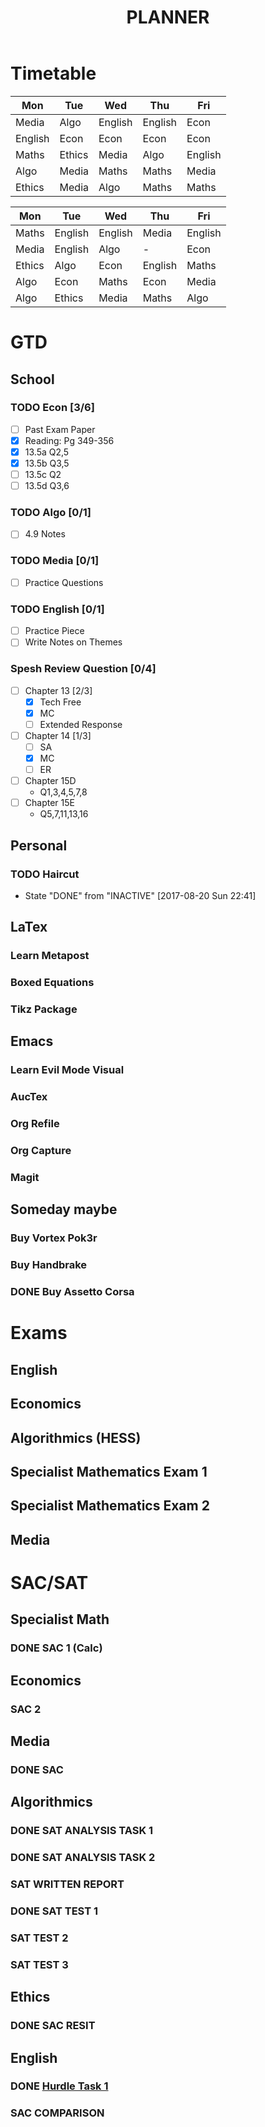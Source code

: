 #+TITLE: PLANNER


* Timetable
  
#+NAME: Week_1
| Mon     | Tue    | Wed     | Thu     | Fri     |
|---------+--------+---------+---------+---------|
| Media   | Algo   | English | English | Econ    |
| English | Econ   | Econ    | Econ    | Econ    |
| Maths   | Ethics | Media   | Algo    | English |
| Algo    | Media  | Maths   | Maths   | Media   |
| Ethics  | Media  | Algo    | Maths   | Maths   |


#+NAME: Week_2
| Mon    | Tue     | Wed     | Thu     | Fri     |
|--------+---------+---------+---------+---------|
| Maths  | English | English | Media   | English |
| Media  | English | Algo    | -       | Econ    |
| Ethics | Algo    | Econ    | English | Maths   |
| Algo   | Econ    | Maths   | Econ    | Media   |
| Algo   | Ethics  | Media   | Maths   | Algo    |

* GTD
  
** School

*** TODO Econ [3/6]
    DEADLINE: <2017-09-06 Wed>
  - [ ] Past Exam Paper
  - [X] Reading: Pg 349-356
  - [X] 13.5a Q2,5
  - [X] 13.5b Q3,5
  - [ ] 13.5c Q2
  - [ ] 13.5d Q3,6

*** TODO Algo [0/1]
    DEADLINE: <2017-09-05 Tue>
- [ ] 4.9 Notes

*** TODO Media [0/1]
    DEADLINE: <2017-09-04 Mon>
    :LOGBOOK:
    CLOCK: [2017-09-03 Sun 15:41]--[2017-09-03 Sun 16:07] =>  0:26
    :END:
- [ ] Practice Questions

*** TODO English [0/1]
    DEADLINE: <2017-09-05 Tue>
- [ ] Practice Piece
- [ ] Write Notes on Themes

*** Spesh Review Question [0/4]
    DEADLINE: <2017-09-04 Mon>
    :LOGBOOK:
    CLOCK: [2017-09-03 Sun 18:55]--[2017-09-03 Sun 19:30] =>  0:35
    CLOCK: [2017-09-03 Sun 16:20]--[2017-09-03 Sun 17:30] =>  1:10
    :END:
- [-] Chapter 13 [2/3]
  - [X] Tech Free
  - [X] MC
  - [ ] Extended Response
- [-] Chapter 14 [1/3]
  - [ ] SA
  - [X] MC
  - [ ] ER
- [ ] Chapter 15D
  - Q1,3,4,5,7,8
- [ ] Chapter 15E
  - Q5,7,11,13,16

** Personal

*** TODO Haircut
    SCHEDULED: <2017-09-02 Sat +4w>
    - State "DONE"       from "INACTIVE"   [2017-08-20 Sun 22:41]
    :PROPERTIES:
    :LAST_REPEAT: [2017-08-20 Sun 22:41]
    :END:

** LaTex

*** Learn Metapost
*** Boxed Equations

*** Tikz Package

** Emacs

*** Learn Evil Mode Visual
*** AucTex

*** Org Refile

*** Org Capture

*** Magit


** Someday maybe

*** Buy Vortex Pok3r

*** Buy Handbrake

*** DONE Buy Assetto Corsa

* Exams

** English
   SCHEDULED: <2017-11-01 Wed 9:00-12:15>

** Economics
   SCHEDULED: <2017-11-02 Thu 14:00-16:15>

** Algorithmics (HESS)
   SCHEDULED: <2017-11-06 Mon 11:45-14:00>

** Specialist Mathematics Exam 1
   SCHEDULED: <2017-11-10 Fri 9:00-10:15>

** Specialist Mathematics Exam 2
   SCHEDULED: <2017-11-13 Mon 15:00-17:15>

** Media
   SCHEDULED: <2017-11-20 Mon 15:00-17:15>

   
* SAC/SAT

** Specialist Math

*** DONE SAC 1 (Calc)
    SCHEDULED: <2017-08-11 Fri>

** Economics

*** SAC 2
    SCHEDULED: <2017-09-25 Fri>

** Media 

*** DONE SAC
    CLOSED: [2017-08-09 Wed 18:21] SCHEDULED: <2017-08-07 Mon>
    
** Algorithmics

*** DONE SAT ANALYSIS TASK 1
    CLOSED: [2017-08-06 Sun 13:19] DEADLINE: <2017-08-04 Fri>

*** DONE SAT ANALYSIS TASK 2
    DEADLINE: <2017-08-25 Fri> SCHEDULED: <2017-08-21 Mon>

*** SAT WRITTEN REPORT
    DEADLINE: <2017-09-22 Fri> SCHEDULED: <2017-09-18 Mon>

*** DONE SAT TEST 1
    SCHEDULED: <2017-08-30 Wed 14:00>

*** SAT TEST 2
    SCHEDULED: <2017-09-14 Thu 11:15>

*** SAT TEST 3
    SCHEDULED: <2017-10-11 Wed 14:00>



** Ethics

*** DONE SAC RESIT
    CLOSED: [2017-08-03 Thu 17:48] SCHEDULED: <2017-08-02 Wed 14:00>

** English

*** DONE [[file:english.org::*Hurdle%20Task%201][Hurdle Task 1]]
    CLOSED: [2017-08-09 Wed 18:21] DEADLINE: <2017-08-09 Wed>
 


*** SAC COMPARISON
    SCHEDULED: <2017-09-12 Tue>




   


